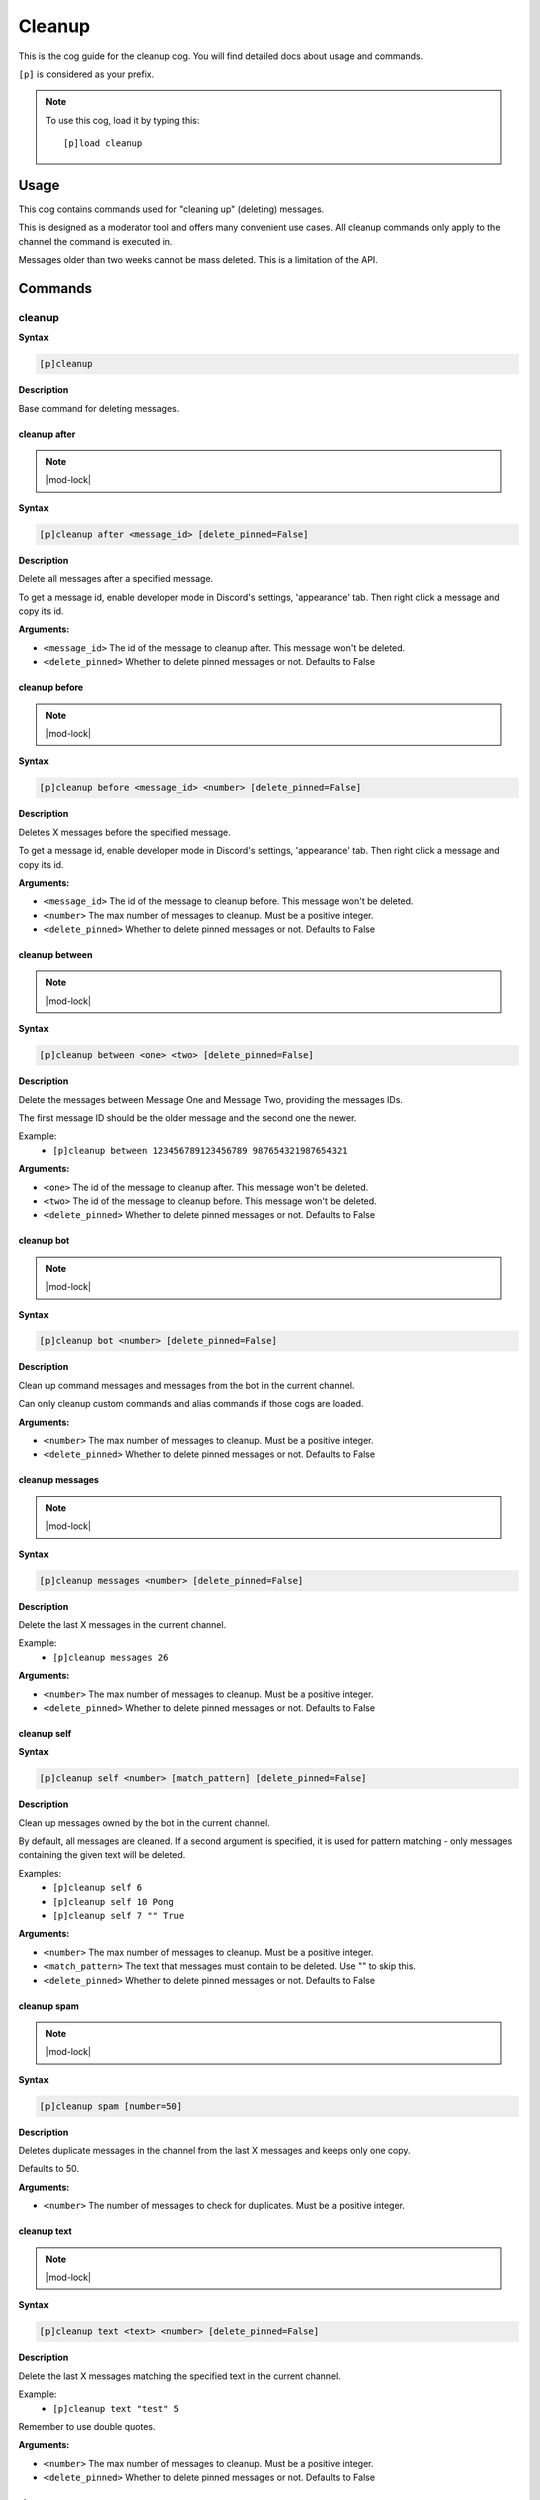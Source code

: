 .. _cleanup:

=======
Cleanup
=======

This is the cog guide for the cleanup cog. You will
find detailed docs about usage and commands.

``[p]`` is considered as your prefix.

.. note:: To use this cog, load it by typing this::

        [p]load cleanup

.. _cleanup-usage:

-----
Usage
-----

This cog contains commands used for "cleaning up" (deleting) messages.

This is designed as a moderator tool and offers many convenient use cases.
All cleanup commands only apply to the channel the command is executed in.

Messages older than two weeks cannot be mass deleted.
This is a limitation of the API.


.. _cleanup-commands:

--------
Commands
--------

.. _cleanup-command-cleanup:

^^^^^^^
cleanup
^^^^^^^

**Syntax**

.. code-block:: none

    [p]cleanup 

**Description**

Base command for deleting messages.

.. _cleanup-command-cleanup-after:

"""""""""""""
cleanup after
"""""""""""""

.. note:: |mod-lock|

**Syntax**

.. code-block:: none

    [p]cleanup after <message_id> [delete_pinned=False]

**Description**

Delete all messages after a specified message.

To get a message id, enable developer mode in Discord's
settings, 'appearance' tab. Then right click a message
and copy its id.

**Arguments:**

- ``<message_id>`` The id of the message to cleanup after. This message won't be deleted.
- ``<delete_pinned>`` Whether to delete pinned messages or not. Defaults to False

.. _cleanup-command-cleanup-before:

""""""""""""""
cleanup before
""""""""""""""

.. note:: |mod-lock|

**Syntax**

.. code-block:: none

    [p]cleanup before <message_id> <number> [delete_pinned=False]

**Description**

Deletes X messages before the specified message.

To get a message id, enable developer mode in Discord's
settings, 'appearance' tab. Then right click a message
and copy its id.

**Arguments:**

- ``<message_id>`` The id of the message to cleanup before. This message won't be deleted.
- ``<number>`` The max number of messages to cleanup. Must be a positive integer.
- ``<delete_pinned>`` Whether to delete pinned messages or not. Defaults to False

.. _cleanup-command-cleanup-between:

"""""""""""""""
cleanup between
"""""""""""""""

.. note:: |mod-lock|

**Syntax**

.. code-block:: none

    [p]cleanup between <one> <two> [delete_pinned=False]

**Description**

Delete the messages between Message One and Message Two, providing the messages IDs.

The first message ID should be the older message and the second one the newer.

Example:
    - ``[p]cleanup between 123456789123456789 987654321987654321``

**Arguments:**

- ``<one>`` The id of the message to cleanup after. This message won't be deleted.
- ``<two>`` The id of the message to cleanup before. This message won't be deleted.
- ``<delete_pinned>`` Whether to delete pinned messages or not. Defaults to False

.. _cleanup-command-cleanup-bot:

"""""""""""
cleanup bot
"""""""""""

.. note:: |mod-lock|

**Syntax**

.. code-block:: none

    [p]cleanup bot <number> [delete_pinned=False]

**Description**

Clean up command messages and messages from the bot in the current channel.

Can only cleanup custom commands and alias commands if those cogs are loaded.

**Arguments:**

- ``<number>`` The max number of messages to cleanup. Must be a positive integer.
- ``<delete_pinned>`` Whether to delete pinned messages or not. Defaults to False

.. _cleanup-command-cleanup-messages:

""""""""""""""""
cleanup messages
""""""""""""""""

.. note:: |mod-lock|

**Syntax**

.. code-block:: none

    [p]cleanup messages <number> [delete_pinned=False]

**Description**

Delete the last X messages in the current channel.

Example:
    - ``[p]cleanup messages 26``

**Arguments:**

- ``<number>`` The max number of messages to cleanup. Must be a positive integer.
- ``<delete_pinned>`` Whether to delete pinned messages or not. Defaults to False

.. _cleanup-command-cleanup-self:

""""""""""""
cleanup self
""""""""""""

**Syntax**

.. code-block:: none

    [p]cleanup self <number> [match_pattern] [delete_pinned=False]

**Description**

Clean up messages owned by the bot in the current channel.

By default, all messages are cleaned. If a second argument is specified,
it is used for pattern matching - only messages containing the given text will be deleted.

Examples:
    - ``[p]cleanup self 6``
    - ``[p]cleanup self 10 Pong``
    - ``[p]cleanup self 7 "" True``

**Arguments:**

- ``<number>`` The max number of messages to cleanup. Must be a positive integer.
- ``<match_pattern>`` The text that messages must contain to be deleted. Use "" to skip this.
- ``<delete_pinned>`` Whether to delete pinned messages or not. Defaults to False

.. _cleanup-command-cleanup-spam:

""""""""""""
cleanup spam
""""""""""""

.. note:: |mod-lock|

**Syntax**

.. code-block:: none

    [p]cleanup spam [number=50]

**Description**

Deletes duplicate messages in the channel from the last X messages and keeps only one copy.

Defaults to 50.

**Arguments:**

- ``<number>`` The number of messages to check for duplicates. Must be a positive integer.

.. _cleanup-command-cleanup-text:

""""""""""""
cleanup text
""""""""""""

.. note:: |mod-lock|

**Syntax**

.. code-block:: none

    [p]cleanup text <text> <number> [delete_pinned=False]

**Description**

Delete the last X messages matching the specified text in the current channel.

Example:
    - ``[p]cleanup text "test" 5``

Remember to use double quotes.

**Arguments:**

- ``<number>`` The max number of messages to cleanup. Must be a positive integer.
- ``<delete_pinned>`` Whether to delete pinned messages or not. Defaults to False

.. _cleanup-command-cleanup-user:

""""""""""""
cleanup user
""""""""""""

.. note:: |mod-lock|

**Syntax**

.. code-block:: none

    [p]cleanup user <user> <number> [delete_pinned=False]

**Description**

Delete the last X messages from a specified user in the current channel.

Examples:
    - ``[p]cleanup user @Twentysix 2``
    - ``[p]cleanup user Red 6``

**Arguments:**

- ``<user>`` The user whose messages are to be cleaned up.
- ``<number>`` The max number of messages to cleanup. Must be a positive integer.
- ``<delete_pinned>`` Whether to delete pinned messages or not. Defaults to False

.. _cleanup-command-cleanupset:

^^^^^^^^^^
cleanupset
^^^^^^^^^^

.. note:: |admin-lock|

**Syntax**

.. code-block:: none

    [p]cleanupset 

**Description**

Manage the settings for the cleanup command.

.. _cleanup-command-cleanupset-notify:

"""""""""""""""""
cleanupset notify
"""""""""""""""""

**Syntax**

.. code-block:: none

    [p]cleanupset notify

**Description**

Toggle clean up notification settings. When enabled, a message will be shown
per cleanup, showing how many messages were deleted. This message will be deleted after 5 seconds.
